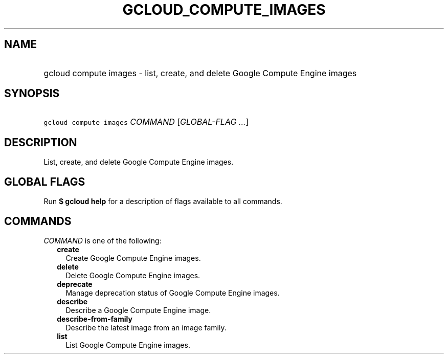 
.TH "GCLOUD_COMPUTE_IMAGES" 1



.SH "NAME"
.HP
gcloud compute images \- list, create, and delete Google Compute Engine images



.SH "SYNOPSIS"
.HP
\f5gcloud compute images\fR \fICOMMAND\fR [\fIGLOBAL\-FLAG\ ...\fR]



.SH "DESCRIPTION"

List, create, and delete Google Compute Engine images.



.SH "GLOBAL FLAGS"

Run \fB$ gcloud help\fR for a description of flags available to all commands.



.SH "COMMANDS"

\f5\fICOMMAND\fR\fR is one of the following:

.RS 2m
.TP 2m
\fBcreate\fR
Create Google Compute Engine images.

.TP 2m
\fBdelete\fR
Delete Google Compute Engine images.

.TP 2m
\fBdeprecate\fR
Manage deprecation status of Google Compute Engine images.

.TP 2m
\fBdescribe\fR
Describe a Google Compute Engine image.

.TP 2m
\fBdescribe\-from\-family\fR
Describe the latest image from an image family.

.TP 2m
\fBlist\fR
List Google Compute Engine images.
.RE
.sp
